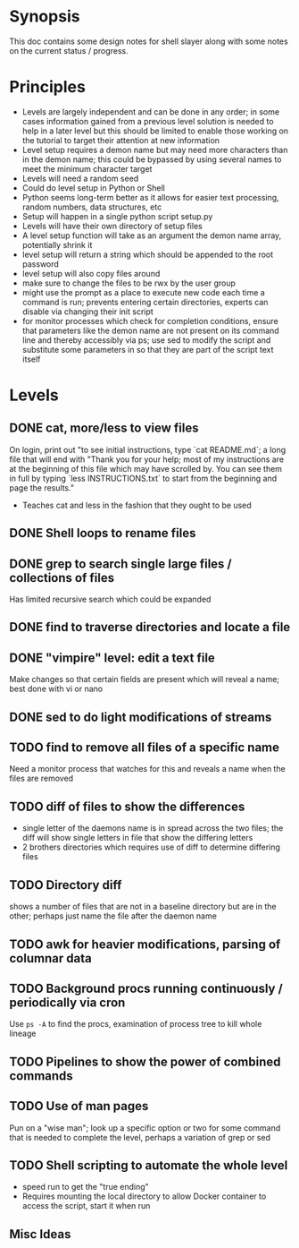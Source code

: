 * Synopsis
This doc contains some design notes for shell slayer along with some
notes on the current status / progress.

* Principles
- Levels are largely independent and can be done in any order; in some
  cases information gained from a previous level solution is needed to
  help in a later level but this should be limited to enable those
  working on the tutorial to target their attention at new information
- Level setup requires a demon name but may need more characters than
  in the demon name; this could be bypassed by using several names to
  meet the minimum character target
- Levels will need a random seed
- Could do level setup in Python or Shell
- Python seems long-term better as it allows for easier text
  processing, random numbers, data structures, etc
- Setup will happen in a single python script setup.py
- Levels will have their own directory of setup files
- A level setup function will take as an argument the demon name
  array, potentially shrink it
- level setup will return a string which should be appended to the
  root password
- level setup will also copy files around
- make sure to change the files to be rwx by the user group
- might use the prompt as a place to execute new code each time a
  command is run; prevents entering certain directories, experts can
  disable via changing their init script
- for monitor processes which check for completion conditions, ensure
  that parameters like the demon name are not present on its command
  line and thereby accessibly via ps; use sed to modify the script and
  substitute some parameters in so that they are part of the script
  text itself 

* Levels
** DONE cat, more/less to view files
On login, print out "to see initial instructions, type `cat
README.md`; a long file that will end with "Thank you for your help;
most of my instructions are at the beginning of this file which may
have scrolled by. You can see them in full by typing `less
INSTRUCTIONS.txt` to start from the beginning and page the results."
- Teaches cat and less in the fashion that they ought to be used

** DONE Shell loops to rename files
** DONE grep to search single large files / collections of files
Has limited recursive search which could be expanded
** DONE find to traverse directories and locate a file
** DONE "vimpire" level: edit a text file
Make changes so that certain fields are present which will reveal a
name; best done with vi or nano
** DONE sed to do light modifications of streams
** TODO find to remove all files of a specific name
Need a monitor process that watches for this and reveals a name when
the files are removed
** TODO diff of files to show the differences
- single letter of the daemons name is in spread across the two files;
  the diff will show single letters in file that show the differing
  letters
- 2 brothers directories which requires use of diff to determine
  differing files
** TODO Directory diff
shows a number of files that are not in a baseline directory but are
in the other; perhaps just name the file after the daemon name
** TODO awk for heavier modifications, parsing of columnar data
** TODO Background procs running continuously / periodically via cron
Use ~ps -A~ to find the procs, examination of process tree to kill
whole lineage
** TODO Pipelines to show the power of combined commands
** TODO Use of man pages
Pun on a "wise man"; look up a specific option or two for some command
that is needed to complete the level, perhaps a variation of grep or
sed


** TODO Shell scripting to automate the whole level
- speed run to get the "true ending"
- Requires mounting the local directory to allow Docker container to
  access the script, start it when run



** Misc Ideas
